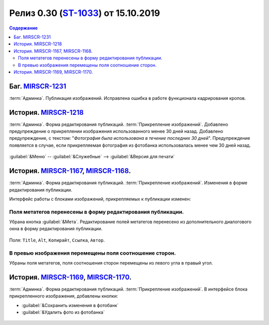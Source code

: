 **********************************************
Релиз 0.30 (ST-1033_) от 15.10.2019
**********************************************

.. _ST-1033: https://mir24tv.atlassian.net/browse/ST-1033

.. contents:: Содержание
   :depth: 2

Баг. MIRSCR-1231_
------------------------------------------
:term:`Админка`. Публикация изображений. Исправлена ошибка в работе функционала кадрирования кропов.

История. MIRSCR-1218_
------------------------------------------
:term:`Админка`. Форма редактирования публикаций. :term:`Прикрепление изображений`. Добавлено предупреждение о прикреплении изображения использованного менее 30 дней назад.
Добавлено предупреждение, с текстом: "`Фотография была использована в течение последних 30 дней`". Предупреждение появляется в случае, если прикрепляемая фотография из фотобанка использовалась менее чем 30 дней назад.

.. figure:: /images/admin/images_attach/img_warning_days.jpg
   :align: center

:guilabel:`&Меню` -- :guilabel:`&Служебные` --> :guilabel:`&Версия для печати`

История. MIRSCR-1167_, MIRSCR-1168_.
-------------------------------------------------
:term:`Админка`. Форма редактирования публикаций. :term:`Прикрепление изображений`. Изменения в форме редактирования публикации.

Интерфейс работы с блоками изображений, прикрепляемых к публикации изменен:

Поля метатегов перенесены в форму редактирования публикации.
~~~~~~~~~~~~~~~~~~~~~~~~~~~~~~~~~~~~~~~~~~~~~~~~~~~~~~~~~~~~~~
Убрана кнопка :guilabel:`&Мета`. Редактирование полей метатегов перенесено из дополнительного диалогового окна в форму редактирования публикации.

.. figure:: /images/admin/images_attach/img_meta_fields.jpg
   :scale: 80 %
   :align: center

   Поля: ``Title``, ``Alt``, ``Копирайт``, ``Ссылка``, ``Автор``.

В превью изображения перемещены поля соотношение сторон.
~~~~~~~~~~~~~~~~~~~~~~~~~~~~~~~~~~~~~~~~~~~~~~~~~~~~~~~~~
Убраны поля метатегов, поля соотношения сторон перемещены из левого угла в правый угол.

.. figure:: /images/admin/images_attach/img_attach_prev.jpg
   :scale: 70 %

История. MIRSCR-1169_, MIRSCR-1170_.
------------------------------------------
:term:`Админка`. Форма редактирования публикаций. :term:`Прикрепление изображений`. В интерфейсе блока прикрепленного изображения, добавлены кнопки:

* :guilabel:`&Сохранить изменения в фотобанк`
* :guilabel:`&Удалить фото из фотобанка`


.. figure:: /images/admin/images_attach/img_attach_block.jpg
   :scale: 70 %

..	_MIRSCR-1231: https://mir24tv.atlassian.net/browse/MIRSCR-1231
..	_MIRSCR-1218: https://mir24tv.atlassian.net/browse/MIRSCR-1218
..	_MIRSCR-1167: https://mir24tv.atlassian.net/browse/MIRSCR-1167
..	_MIRSCR-1168: https://mir24tv.atlassian.net/browse/MIRSCR-1168
..	_MIRSCR-1169: https://mir24tv.atlassian.net/browse/MIRSCR-1169
..	_MIRSCR-1170: https://mir24tv.atlassian.net/browse/MIRSCR-1170


.. raw:: html

    <style media="screen">
        .figure img {
          box-shadow: #C3BBBB 3.5px 4px 4.4px 0.5px;
          margin-bottom: 7px;}
    </style>
